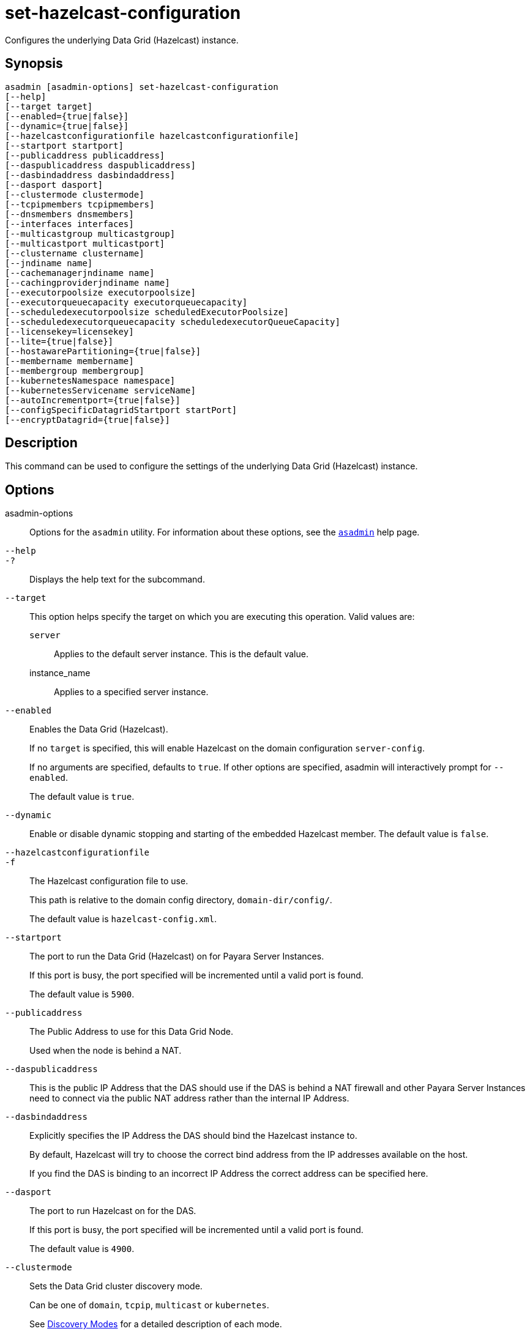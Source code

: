 [[set-hazelcast-configuration]]
= set-hazelcast-configuration

Configures the underlying Data Grid (Hazelcast) instance.

[[synopsis]]
== Synopsis

[source,shell]
----
asadmin [asadmin-options] set-hazelcast-configuration
[--help]
[--target target]
[--enabled={true|false}]
[--dynamic={true|false}]
[--hazelcastconfigurationfile hazelcastconfigurationfile]
[--startport startport]
[--publicaddress publicaddress]
[--daspublicaddress daspublicaddress]
[--dasbindaddress dasbindaddress]
[--dasport dasport]
[--clustermode clustermode]
[--tcpipmembers tcpipmembers]
[--dnsmembers dnsmembers]
[--interfaces interfaces]
[--multicastgroup multicastgroup]
[--multicastport multicastport]
[--clustername clustername]
[--jndiname name]
[--cachemanagerjndiname name]
[--cachingproviderjndiname name]
[--executorpoolsize executorpoolsize]
[--executorqueuecapacity executorqueuecapacity]
[--scheduledexecutorpoolsize scheduledExecutorPoolsize]
[--scheduledexecutorqueuecapacity scheduledexecutorQueueCapacity]
[--licensekey=licensekey]
[--lite={true|false}]
[--hostawarePartitioning={true|false}]
[--membername membername]
[--membergroup membergroup]
[--kubernetesNamespace namespace]
[--kubernetesServicename serviceName]
[--autoIncrementport={true|false}]
[--configSpecificDatagridStartport startPort]
[--encryptDatagrid={true|false}]
----

[[description]]
== Description

This command can be used to configure the settings of the underlying Data Grid (Hazelcast) instance.

[[options]]
== Options

asadmin-options::
Options for the `asadmin` utility. For information about these options, see the xref:Technical Documentation/Payara Server Documentation/Command Reference/asadmin.adoc#asadmin-1m[`asadmin`] help page.
`--help`::
`-?`::
Displays the help text for the subcommand.
`--target`::
This option helps specify the target on which you are executing this operation. Valid values are: +
`server`;;
Applies to the default server instance. This is the default value.
instance_name;;
Applies to a specified server instance.
`--enabled`::
Enables the Data Grid (Hazelcast).
+
If no `target` is specified, this will enable Hazelcast on the domain configuration `server-config`.
+
If no arguments are specified, defaults to `true`. If other options are specified, asadmin will interactively prompt for `--enabled`.
+
The default value is `true`.
`--dynamic`::
Enable or disable dynamic stopping and starting of the embedded Hazelcast member. The default value is `false`.
`--hazelcastconfigurationfile`::
`-f`::
The Hazelcast configuration file to use.
+
This path is relative to the domain config directory, `domain-dir/config/`.
+
The default value is `hazelcast-config.xml`.
`--startport`::
The port to run the Data Grid (Hazelcast) on for Payara Server Instances.
+
If this port is busy, the port specified will be incremented until a valid port is found.
+
The default value is `5900`.
`--publicaddress`::
The Public Address to use for this Data Grid Node.
+
Used when the node is behind a NAT.
`--daspublicaddress`::
This is the public IP Address that the DAS should use if the DAS is behind a NAT firewall and other Payara Server Instances need to connect via the public NAT address rather than the internal IP Address.
`--dasbindaddress`::
Explicitly specifies the IP Address the DAS should bind the Hazelcast instance to.
+
By default, Hazelcast will try to choose the correct bind address from the IP addresses available on the host.
+
If you find the DAS is binding to an incorrect IP Address the correct address can be specified here.
`--dasport`::
The port to run Hazelcast on for the DAS.
+
If this port is busy, the port specified will be incremented until a valid port is found.
+
The default value is `4900`.
`--clustermode`::
Sets the Data Grid cluster discovery mode.
+
Can be one of `domain`, `tcpip`, `multicast` or `kubernetes`.
+
See xref:Technical Documentation/Payara Server Documentation/High Availability/domain-data-grid.adoc#domain-discovery-mode[Discovery Modes] for a detailed description of each mode.
`--tcpipmembers`::
Comma separated list of `IP-Address:port` used to discover cluster members if `tcpip` is selected as the cluster mode.
`--dnsmembers`::
Sets the list of DNS names and ports of all Data Grid members when xref:Technical Documentation/Payara Server Documentation/High Availability/domain-data-grid.adoc#dns[DNS Discovery Mode] is used.
`--interfaces`::
Similar to DAS Bind address by default Hazelcast will choose the correct IP Address to bind to.
+
If you find Hazelcast is binding to the incorrect address a comma separated list of IP Addresses can be specified here.
`--multicastgroup`::
`-g`::
The multicast group for communications in the Hazelcast instance if `multicast` is selected as cluster mode. The default value is `224.2.2.3`.
`--multicastport`::
The multicast port for communications in the Hazelcast instance if `multicast` is selected as cluster mode. The default value is `54327`.
`--clustername`::
Specifies the Hazelcast group name, to be optionally used to help divide clusters into logical, segregated groups (i.e. `dev-group`, `prod_group`).
`--jndiname`::
`-j`::
Specifies the JNDI name to bind the Hazelcast instance to.
`--cacheManagerJndiname`::
Specified the JNDI name to bind the JCache Caching provider.
`--cachingProviderJndiname`::
The JNDI name to bind the JCache Caching Provider to.
`--executorpoolsize`::
The thread pool’s size for the Hazelcast Executor service.
`--executorqueuecapacity`::
Queue Capacity of the Data Grid Executor Service.
+
Executions are queued until a thread is available.
`--scheduledexecutorpoolsize`::
The thread pool’s size for the Hazelcast Scheduled Executor service.
`--scheduledexecutorqueuecapacity`::
Queue Capacity of the Data Grid Scheduled Executor Service. Executions are queued until a thread is available.
`--licensekey`::
`-lk`::
Used to set the license key to start Hazelcast using an equivalent https://hazelcast.com/products/enterprise/[Hazelcast Enterprise] edition compatible build.
+
IMPORTANT: Hazelcast Enterprise binaries have to be properly patched in the server installation for the Data Grid to be started correctly.
`--lite`::
Sets the cluster to lite mode, where it will cluster but *not* store any cluster data. The default value is `false`.
`--hostawarePartitioning`::
Whether to enable http://docs.hazelcast.org/docs/latest/manual/html-single/index.html#grouping-types[host-aware partitioning] for the cluster.
+
Host aware partitioning *must be* enabled on all members of the cluster (including Payara Micro instances) for this feature to work correctly. The default value is `false`.
`--membername`::
Member name. The default value is `instance name`.
`--membergroup`::
Instance group name for all Server Instances using the configuration. Future functionality may use this name. The default value is `config name`.
`--kubernetesNamespace`::
Sets the Kubernetes namespace when xref:Technical Documentation/Payara Server Documentation/High Availability/domain-data-grid.adoc#kubernetes[Kubernetes Discovery Mode] is used.
+
NOTE: If a namespace is not specified, Payara Server will use the `default` namespace.

`--kubernetesServicename`::
Sets the Kubernetes service name when xref:Technical Documentation/Payara Server Documentation/High Availability/domain-data-grid.adoc#kubernetes[Kubernetes Discovery Mode] is used.
`--autoincrementport`::
By default, the Data Grid uses the next unoccupied port that is available starting with the start port.
+
When auto-increment is turned off an occupied start port results in a startup failure instead.
+
The default value is `false`.
`--configSpecificDataGridStartPort`::
Sets a specific Data Grid start port to the instance.
+
NOTE: This argument is only applicable when targeting standalone instances.
+
If set to `0` the Domain wide start port will be used instead.
`--encryptdatagrid`::
Enables or disables encryption of data stored in the xref:Technical Documentation/Payara Server Documentation/High Availability/domain-data-grid.adoc[Domain Data Grid] store using a key created using the xref:Technical Documentation/Payara Server Documentation/Command Reference/generate-encryption-key.adoc[`generate-encryption-key`] command.
+
The default value is `false`.

[[examples]]
== Examples

*Example 1 Basic configuration of the Data Grid settings*

This example demonstrates configuring the Data Grid settings for a Hazelcast cluster called `cluster1`.

[source, shell]
----
asadmin> set-hazelcast-configuration --enabled=true --target=cluster1 --dynamic=true -f hazelcast-config.xml --startPort=5902 -g 224.2.2.3 --multicastPort=6666 --clustermode multicast --hostawarePartitioning=true -j payara/Hazelcast
Command set-hazelcast-configuration executed successfully.
----

[[exit-status]]
== Exit Status

0::
subcommand executed successfully
1::
error in executing the subcommand

*See Also*

* xref:Technical Documentation/Payara Server Documentation/Command Reference/asadmin.adoc#asadmin-1m[`asadmin`],
* xref:Technical Documentation/Payara Server Documentation/High Availability/domain-data-grid.adoc[Domain Data Grid],
* xref:Technical Documentation/Payara Server Documentation/Command Reference/list-hazelcast-cluster-members.adoc[`list-hazelcast-cluster-members`],
* xref:Technical Documentation/Payara Server Documentation/Command Reference/list-hazelcast-members.adoc[`list-hazelcast-members`],
* xref:Technical Documentation/Payara Server Documentation/Command Reference/restart-hazelcast.adoc[`restart-hazelcast`],
* xref:Technical Documentation/Payara Server Documentation/Command Reference/list-cache-keys.adoc[`list-cache-keys`],
* xref:Technical Documentation/Payara Server Documentation/Command Reference/list-caches.adoc[`list-caches`],
* xref:Technical Documentation/Payara Server Documentation/Command Reference/clear-cache.adoc[`clear-cache`],
* xref:Technical Documentation/Payara Server Documentation/Command Reference/get-hazelcast-configuration.adoc[`get-hazelcast-configuration`],
* xref:Technical Documentation/Payara Server Documentation/Command Reference/generate-encryption-key.adoc[`generate-encryption-key`]
